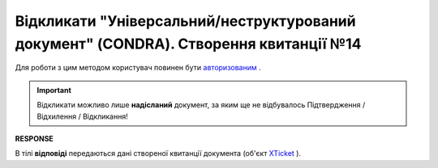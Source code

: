 #################################################################################################################
**Відкликати "Універсальний/неструктурований документ" (CONDRA). Створення квитанції №14**
#################################################################################################################

Для роботи з цим методом користувач повинен бути `авторизованим <https://wiki.edin.ua/uk/latest/integration_2_0/APIv2/Methods/Authorization.html>`__ .

.. important::
   Відкликати можливо лише **надісланий** документ, за яким ще не відбувалось Підтвердження / Відхилення / Відкликання!

.. csv-table:: 
  :file: CondraWithdraw.csv
  :widths:  10, 41
  :stub-columns: 0

**RESPONSE**

В тілі **відповіді** передаються дані створеної квитанції документа (об'єкт `XTicket <https://wiki.edin.ua/uk/latest/integration_2_0/APIv2/Methods/EveryBody/XTicketPage.html>`__ ).
